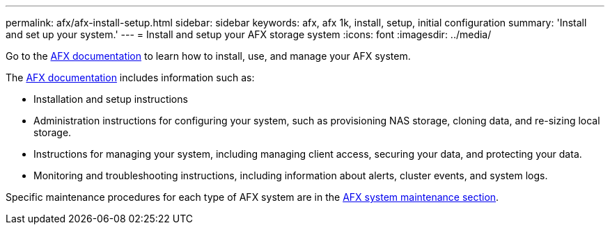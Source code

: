 ---
permalink: afx/afx-install-setup.html
sidebar: sidebar
keywords: afx, afx 1k, install, setup, initial configuration
summary: 'Install and set up your system.'
---
= Install and setup your AFX storage system
:icons: font
:imagesdir: ../media/

[.lead]
Go to the https://docs.netapp.com/us-en/ontap-afx/index.html[AFX documentation^] to learn how to install, use, and manage your AFX system.

The https://docs.netapp.com/us-en/ontap-afx/index.html[AFX documentation^] includes information such as:

* Installation and setup instructions

* Administration instructions for configuring your system, such as provisioning NAS storage, cloning data, and re-sizing local storage.

* Instructions for managing your system, including managing client access, securing your data, and protecting your data. 

* Monitoring and troubleshooting instructions, including information about alerts, cluster events, and system logs.

Specific maintenance procedures for each type of AFX system are in the link:../afx-landing-maintain/index.html[AFX system maintenance section].



